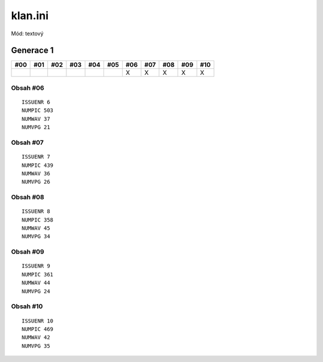 klan.ini
========

Mód: textový

Generace 1
----------

===  ===  ===  ===  ===  ===  ===  ===  ===  ===  ===
#00  #01  #02  #03  #04  #05  #06  #07  #08  #09  #10
===  ===  ===  ===  ===  ===  ===  ===  ===  ===  ===
..                            X    X    X    X    X
===  ===  ===  ===  ===  ===  ===  ===  ===  ===  ===

Obsah #06
~~~~~~~~~

::

  ISSUENR 6
  NUMPIC 503
  NUMWAV 37
  NUMVPG 21

Obsah #07
~~~~~~~~~

::

  ISSUENR 7
  NUMPIC 439
  NUMWAV 36
  NUMVPG 26

Obsah #08
~~~~~~~~~

::

  ISSUENR 8
  NUMPIC 358
  NUMWAV 45
  NUMVPG 34

Obsah #09
~~~~~~~~~

::

  ISSUENR 9
  NUMPIC 361
  NUMWAV 44
  NUMVPG 24

Obsah #10
~~~~~~~~~

::

  ISSUENR 10
  NUMPIC 469
  NUMWAV 42
  NUMVPG 35

